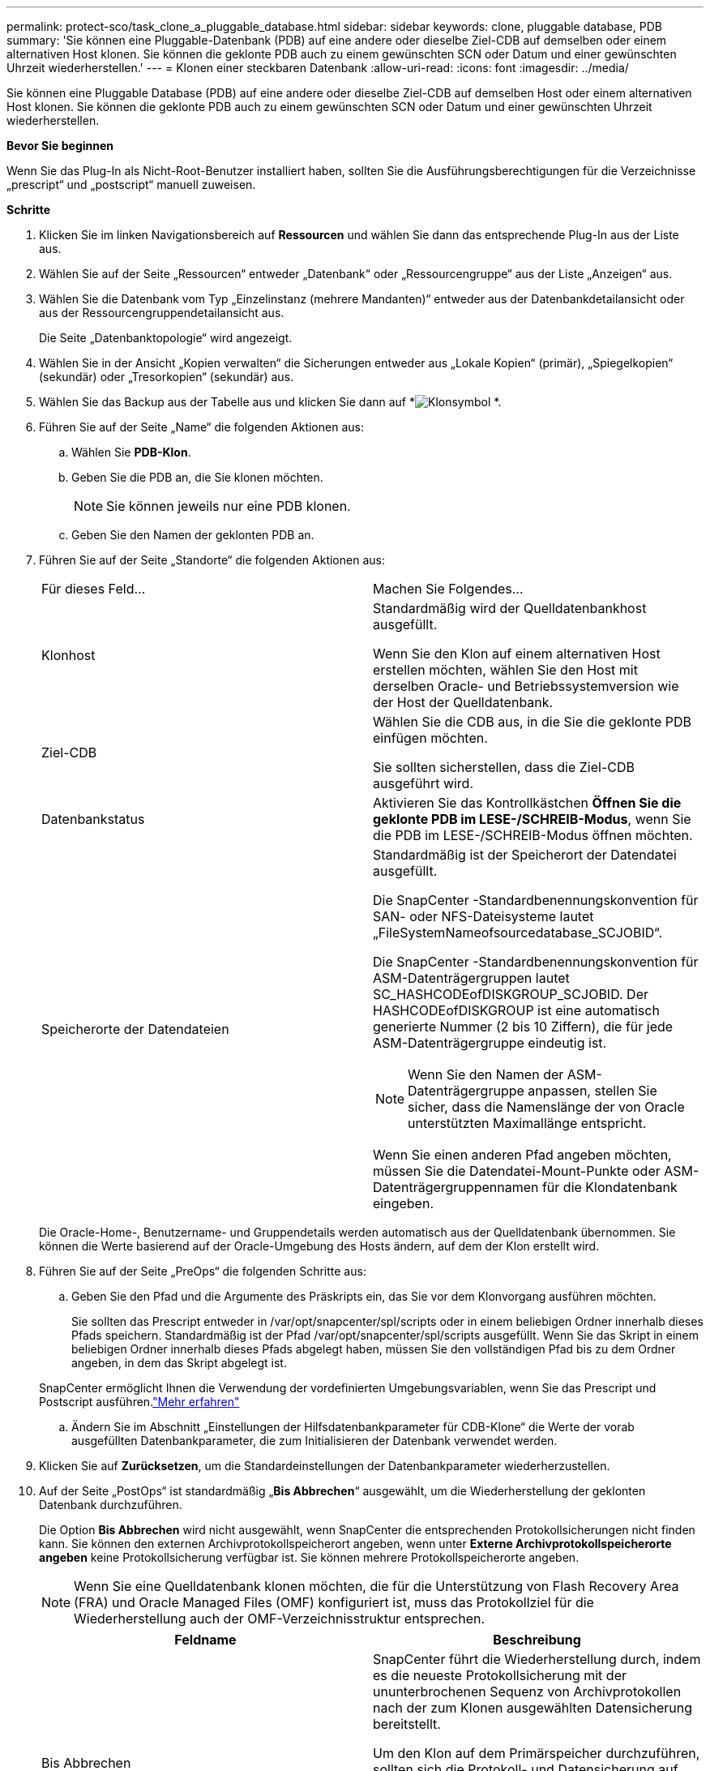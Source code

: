 ---
permalink: protect-sco/task_clone_a_pluggable_database.html 
sidebar: sidebar 
keywords: clone, pluggable database, PDB 
summary: 'Sie können eine Pluggable-Datenbank (PDB) auf eine andere oder dieselbe Ziel-CDB auf demselben oder einem alternativen Host klonen.  Sie können die geklonte PDB auch zu einem gewünschten SCN oder Datum und einer gewünschten Uhrzeit wiederherstellen.' 
---
= Klonen einer steckbaren Datenbank
:allow-uri-read: 
:icons: font
:imagesdir: ../media/


[role="lead"]
Sie können eine Pluggable Database (PDB) auf eine andere oder dieselbe Ziel-CDB auf demselben Host oder einem alternativen Host klonen.  Sie können die geklonte PDB auch zu einem gewünschten SCN oder Datum und einer gewünschten Uhrzeit wiederherstellen.

*Bevor Sie beginnen*

Wenn Sie das Plug-In als Nicht-Root-Benutzer installiert haben, sollten Sie die Ausführungsberechtigungen für die Verzeichnisse „prescript“ und „postscript“ manuell zuweisen.

*Schritte*

. Klicken Sie im linken Navigationsbereich auf *Ressourcen* und wählen Sie dann das entsprechende Plug-In aus der Liste aus.
. Wählen Sie auf der Seite „Ressourcen“ entweder „Datenbank“ oder „Ressourcengruppe“ aus der Liste „Anzeigen“ aus.
. Wählen Sie die Datenbank vom Typ „Einzelinstanz (mehrere Mandanten)“ entweder aus der Datenbankdetailansicht oder aus der Ressourcengruppendetailansicht aus.
+
Die Seite „Datenbanktopologie“ wird angezeigt.

. Wählen Sie in der Ansicht „Kopien verwalten“ die Sicherungen entweder aus „Lokale Kopien“ (primär), „Spiegelkopien“ (sekundär) oder „Tresorkopien“ (sekundär) aus.
. Wählen Sie das Backup aus der Tabelle aus und klicken Sie dann auf *image:../media/clone_icon.gif["Klonsymbol"] *.
. Führen Sie auf der Seite „Name“ die folgenden Aktionen aus:
+
.. Wählen Sie *PDB-Klon*.
.. Geben Sie die PDB an, die Sie klonen möchten.
+

NOTE: Sie können jeweils nur eine PDB klonen.

.. Geben Sie den Namen der geklonten PDB an.


. Führen Sie auf der Seite „Standorte“ die folgenden Aktionen aus:
+
|===


| Für dieses Feld... | Machen Sie Folgendes... 


 a| 
Klonhost
 a| 
Standardmäßig wird der Quelldatenbankhost ausgefüllt.

Wenn Sie den Klon auf einem alternativen Host erstellen möchten, wählen Sie den Host mit derselben Oracle- und Betriebssystemversion wie der Host der Quelldatenbank.



 a| 
Ziel-CDB
 a| 
Wählen Sie die CDB aus, in die Sie die geklonte PDB einfügen möchten.

Sie sollten sicherstellen, dass die Ziel-CDB ausgeführt wird.



 a| 
Datenbankstatus
 a| 
Aktivieren Sie das Kontrollkästchen *Öffnen Sie die geklonte PDB im LESE-/SCHREIB-Modus*, wenn Sie die PDB im LESE-/SCHREIB-Modus öffnen möchten.



 a| 
Speicherorte der Datendateien
 a| 
Standardmäßig ist der Speicherort der Datendatei ausgefüllt.

Die SnapCenter -Standardbenennungskonvention für SAN- oder NFS-Dateisysteme lautet „FileSystemNameofsourcedatabase_SCJOBID“.

Die SnapCenter -Standardbenennungskonvention für ASM-Datenträgergruppen lautet SC_HASHCODEofDISKGROUP_SCJOBID.  Der HASHCODEofDISKGROUP ist eine automatisch generierte Nummer (2 bis 10 Ziffern), die für jede ASM-Datenträgergruppe eindeutig ist.


NOTE: Wenn Sie den Namen der ASM-Datenträgergruppe anpassen, stellen Sie sicher, dass die Namenslänge der von Oracle unterstützten Maximallänge entspricht.

Wenn Sie einen anderen Pfad angeben möchten, müssen Sie die Datendatei-Mount-Punkte oder ASM-Datenträgergruppennamen für die Klondatenbank eingeben.

|===
+
Die Oracle-Home-, Benutzername- und Gruppendetails werden automatisch aus der Quelldatenbank übernommen.  Sie können die Werte basierend auf der Oracle-Umgebung des Hosts ändern, auf dem der Klon erstellt wird.

. Führen Sie auf der Seite „PreOps“ die folgenden Schritte aus:
+
.. Geben Sie den Pfad und die Argumente des Präskripts ein, das Sie vor dem Klonvorgang ausführen möchten.
+
Sie sollten das Prescript entweder in /var/opt/snapcenter/spl/scripts oder in einem beliebigen Ordner innerhalb dieses Pfads speichern.  Standardmäßig ist der Pfad /var/opt/snapcenter/spl/scripts ausgefüllt.  Wenn Sie das Skript in einem beliebigen Ordner innerhalb dieses Pfads abgelegt haben, müssen Sie den vollständigen Pfad bis zu dem Ordner angeben, in dem das Skript abgelegt ist.

+
SnapCenter ermöglicht Ihnen die Verwendung der vordefinierten Umgebungsvariablen, wenn Sie das Prescript und Postscript ausführen.link:../protect-sco/predefined-environment-variables-prescript-postscript-clone.html["Mehr erfahren"^]

.. Ändern Sie im Abschnitt „Einstellungen der Hilfsdatenbankparameter für CDB-Klone“ die Werte der vorab ausgefüllten Datenbankparameter, die zum Initialisieren der Datenbank verwendet werden.


. Klicken Sie auf *Zurücksetzen*, um die Standardeinstellungen der Datenbankparameter wiederherzustellen.
. Auf der Seite „PostOps“ ist standardmäßig „*Bis Abbrechen*“ ausgewählt, um die Wiederherstellung der geklonten Datenbank durchzuführen.
+
Die Option *Bis Abbrechen* wird nicht ausgewählt, wenn SnapCenter die entsprechenden Protokollsicherungen nicht finden kann.  Sie können den externen Archivprotokollspeicherort angeben, wenn unter *Externe Archivprotokollspeicherorte angeben* keine Protokollsicherung verfügbar ist.  Sie können mehrere Protokollspeicherorte angeben.

+

NOTE: Wenn Sie eine Quelldatenbank klonen möchten, die für die Unterstützung von Flash Recovery Area (FRA) und Oracle Managed Files (OMF) konfiguriert ist, muss das Protokollziel für die Wiederherstellung auch der OMF-Verzeichnisstruktur entsprechen.

+
|===
| Feldname | Beschreibung 


 a| 
Bis Abbrechen
 a| 
SnapCenter führt die Wiederherstellung durch, indem es die neueste Protokollsicherung mit der ununterbrochenen Sequenz von Archivprotokollen nach der zum Klonen ausgewählten Datensicherung bereitstellt.

Um den Klon auf dem Primärspeicher durchzuführen, sollten sich die Protokoll- und Datensicherung auf dem Primärspeicher befinden, und um den Klon auf dem Sekundärspeicher durchzuführen, sollten sich die Protokoll- und Datensicherung auf dem Sekundärspeicher befinden.  Die geklonte Datenbank wird bis auf die fehlende oder beschädigte Protokolldatei wiederhergestellt.



 a| 
Datum und Uhrzeit
 a| 
SnapCenter stellt die Datenbank bis zu einem angegebenen Datum und einer angegebenen Uhrzeit wieder her.


NOTE: Die Zeit kann im 24-Stunden-Format angegeben werden.



 a| 
Bis SCN (System Change Number)
 a| 
SnapCenter stellt die Datenbank bis zu einer angegebenen Systemänderungsnummer (SCN) wieder her.



 a| 
Angeben externer Speicherorte für Archivprotokolle
 a| 
Geben Sie den Speicherort des externen Archivprotokolls an.



 a| 
Neue DBID erstellen
 a| 
Standardmäßig ist das Kontrollkästchen *Neue DBID erstellen* für die Hilfsklondatenbank nicht aktiviert.

Aktivieren Sie das Kontrollkästchen, wenn Sie für die geklonte Hilfsdatenbank eine eindeutige Nummer (DBID) generieren möchten, die sie von der Quelldatenbank unterscheidet.



 a| 
Tempfile für temporären Tablespace erstellen
 a| 
Aktivieren Sie das Kontrollkästchen, wenn Sie eine temporäre Datei für den temporären Standardtabellenbereich der geklonten Datenbank erstellen möchten.

Wenn das Kontrollkästchen nicht aktiviert ist, wird der Datenbankklon ohne die temporäre Datei erstellt.



 a| 
Geben Sie SQL-Einträge ein, die beim Erstellen des Klons angewendet werden sollen
 a| 
Fügen Sie die SQL-Einträge hinzu, die Sie beim Erstellen des Klons anwenden möchten.



 a| 
Geben Sie Skripts ein, die nach dem Klonvorgang ausgeführt werden sollen
 a| 
Geben Sie den Pfad und die Argumente des Postscripts an, das Sie nach dem Klonvorgang ausführen möchten.

Sie sollten das Postscript entweder in _/var/opt/snapcenter/spl/scripts_ oder in einem beliebigen Ordner innerhalb dieses Pfads speichern.

Standardmäßig wird der Pfad _/var/opt/snapcenter/spl/scripts_ ausgefüllt.  Wenn Sie das Skript in einem beliebigen Ordner innerhalb dieses Pfads abgelegt haben, müssen Sie den vollständigen Pfad bis zu dem Ordner angeben, in dem das Skript abgelegt ist.


NOTE: Wenn der Klonvorgang fehlschlägt, werden Postscripts nicht ausgeführt und Bereinigungsaktivitäten werden direkt ausgelöst.

|===
. Wählen Sie auf der Benachrichtigungsseite aus der Dropdownliste *E-Mail-Einstellungen* die Szenarien aus, in denen Sie die E-Mails senden möchten.
+
Sie müssen außerdem die E-Mail-Adressen des Absenders und des Empfängers sowie den Betreff der E-Mail angeben.  Wenn Sie den Bericht über den durchgeführten Klonvorgang anhängen möchten, wählen Sie *Jobbericht anhängen*.

+

NOTE: Für die E-Mail-Benachrichtigung müssen Sie die SMTP-Serverdetails entweder über die GUI oder den PowerShell-Befehl „Set-SmSmtpServer“ angegeben haben.

. Überprüfen Sie die Zusammenfassung und klicken Sie dann auf *Fertig*.
. Überwachen Sie den Vorgangsfortschritt, indem Sie auf *Überwachen* > *Jobs* klicken.


*Nachdem Sie fertig sind*

Wenn Sie eine Sicherung der geklonten PDB erstellen möchten, sollten Sie die Ziel-CDB sichern, in der die PDB geklont wird, da es nicht möglich ist, nur die geklonte PDB zu sichern.  Sie sollten eine sekundäre Beziehung für die Ziel-CDB erstellen, wenn Sie das Backup mit sekundärer Beziehung erstellen möchten.

In einem RAC-Setup wird der Speicher für geklonte PDBs nur an den Knoten angeschlossen, auf dem der PDB-Klon durchgeführt wurde.  Die PDBs auf den anderen Knoten des RAC befinden sich im MOUNT-Status.  Wenn Sie möchten, dass die geklonte PDB von den anderen Knoten aus zugänglich ist, sollten Sie den Speicher manuell an die anderen Knoten anhängen.

*Weitere Informationen finden*

* https://kb.netapp.com/Advice_and_Troubleshooting/Data_Protection_and_Security/SnapCenter/ORA-00308%3A_cannot_open_archived_log_ORA_LOG_arch1_123_456789012.arc["Wiederherstellung oder Klonen schlägt mit der Fehlermeldung ORA-00308 fehl"^]
* https://kb.netapp.com/Advice_and_Troubleshooting/Data_Protection_and_Security/SnapCenter/What_are_the_customizable_parameters_for_backup_restore_and_clone_operations_on_AIX_systems["Anpassbare Parameter für Sicherungs-, Wiederherstellungs- und Klonvorgänge auf AIX-Systemen"^]

